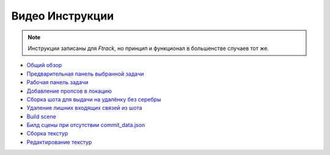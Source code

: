 .. _video-page:

Видео Инструкции
================

.. note:: Инструкции записаны для *Ftrack*, но принцип и функционал в большенстве случаев тот же.

* `Общий обзор <https://youtu.be/R-c-LF7VbWM>`_

* `Предварительная панель выбранной задачи <https://youtu.be/Iav8T8ZGc5A>`_

* `Рабочая панель задачи <https://youtu.be/43lPkwNfywU>`_

* `Добавление пропсов в локацию <https://disk.yandex.ru/i/gFKU9LpWO4hEcQ>`_

* `Сборка шота для выдачи на удалёнку без серебры <https://disk.yandex.ru/i/VL5M1rR4BF4T4w>`_

* `Удаление лишних входящих связей из шота <https://disk.yandex.ru/i/hf5IFgzAFNDX3A>`_

* `Build scene <https://disk.yandex.ru/d/odWN6S6m7nBcbQ>`_

* `Билд сцены при отсутствии commit_data.json <https://disk.yandex.ru/i/hChfAc7wYBup_Q>`_

* `Сборка текстур <https://youtu.be/iTCtTxtwsns>`_

* `Редактирование текстур <https://youtu.be/pwS9yW_cA9s>`_